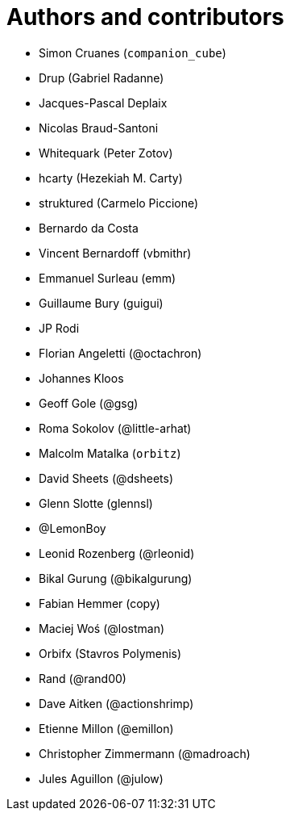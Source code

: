 = Authors and contributors

- Simon Cruanes (`companion_cube`)
- Drup (Gabriel Radanne)
- Jacques-Pascal Deplaix
- Nicolas Braud-Santoni
- Whitequark (Peter Zotov)
- hcarty (Hezekiah M. Carty)
- struktured (Carmelo Piccione)
- Bernardo da Costa
- Vincent Bernardoff (vbmithr)
- Emmanuel Surleau (emm)
- Guillaume Bury (guigui)
- JP Rodi
- Florian Angeletti (@octachron)
- Johannes Kloos
- Geoff Gole (@gsg)
- Roma Sokolov (@little-arhat)
- Malcolm Matalka (`orbitz`)
- David Sheets (@dsheets)
- Glenn Slotte (glennsl)
- @LemonBoy
- Leonid Rozenberg (@rleonid)
- Bikal Gurung (@bikalgurung)
- Fabian Hemmer (copy)
- Maciej Woś (@lostman)
- Orbifx (Stavros Polymenis)
- Rand (@rand00)
- Dave Aitken (@actionshrimp)
- Etienne Millon (@emillon)
- Christopher Zimmermann (@madroach)
- Jules Aguillon (@julow)
